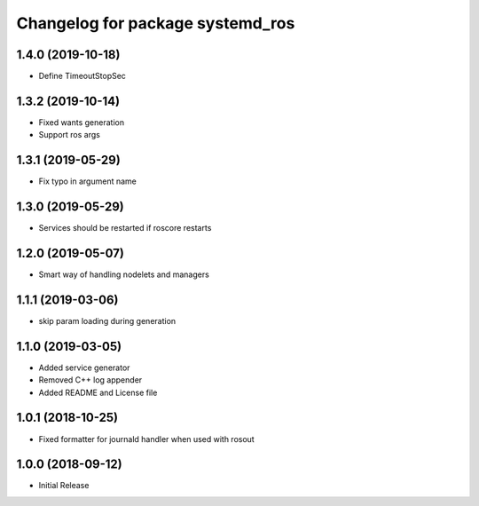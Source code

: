 ^^^^^^^^^^^^^^^^^^^^^^^^^^^^^^^^^
Changelog for package systemd_ros
^^^^^^^^^^^^^^^^^^^^^^^^^^^^^^^^^

1.4.0 (2019-10-18)
------------------
* Define TimeoutStopSec

1.3.2 (2019-10-14)
------------------
* Fixed wants generation
* Support ros args

1.3.1 (2019-05-29)
------------------
* Fix typo in argument name

1.3.0 (2019-05-29)
------------------
* Services should be restarted if roscore restarts

1.2.0 (2019-05-07)
------------------
* Smart way of handling nodelets and managers

1.1.1 (2019-03-06)
------------------
* skip param loading during generation

1.1.0 (2019-03-05)
------------------
* Added service generator
* Removed C++ log appender
* Added README and License file

1.0.1 (2018-10-25)
------------------
* Fixed formatter for journald handler when used with rosout

1.0.0 (2018-09-12)
------------------
* Initial Release
